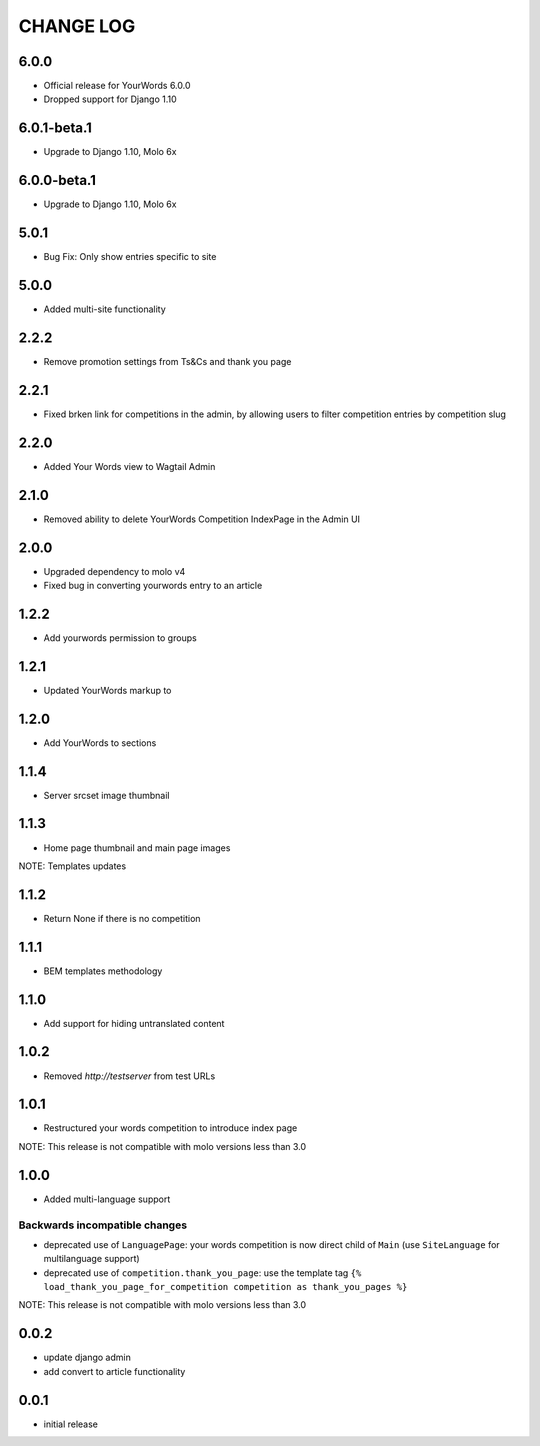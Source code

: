 CHANGE LOG
==========

6.0.0
-----
- Official release for YourWords 6.0.0
- Dropped support for Django 1.10

6.0.1-beta.1
------------
- Upgrade to Django 1.10, Molo 6x

6.0.0-beta.1
------------
- Upgrade to Django 1.10, Molo 6x

5.0.1
-----
- Bug Fix: Only show entries specific to site

5.0.0
-----
- Added multi-site functionality

2.2.2
-----
- Remove promotion settings from Ts&Cs and thank you page

2.2.1
-----
- Fixed brken link for competitions in the admin, by allowing users to filter competition entries by competition slug

2.2.0
-----
- Added Your Words view to Wagtail Admin

2.1.0
-----
- Removed ability to delete YourWords Competition IndexPage in the Admin UI

2.0.0
-----
- Upgraded dependency to molo v4
- Fixed bug in converting yourwords entry to an article

1.2.2
-----
- Add yourwords permission to groups

1.2.1
-----
- Updated YourWords markup to

1.2.0
-----
- Add YourWords to sections

1.1.4
-----
- Server srcset image thumbnail

1.1.3
-----
- Home page thumbnail and main page images

NOTE: Templates updates

1.1.2
-----
- Return None if there is no competition

1.1.1
-----
- BEM templates methodology

1.1.0
-----
- Add support for hiding untranslated content

1.0.2
-----
- Removed `http://testserver` from test URLs

1.0.1
-----

- Restructured your words competition to introduce index page

NOTE: This release is not compatible with molo versions less than 3.0

1.0.0
-----

- Added multi-language support

Backwards incompatible changes
~~~~~~~~~~~~~~~~~~~~~~~~~~~~~~
- deprecated use of ``LanguagePage``: your words competition is now direct child of ``Main`` (use ``SiteLanguage`` for multilanguage support)
- deprecated use of ``competition.thank_you_page``: use the template tag ``{% load_thank_you_page_for_competition competition as thank_you_pages %}``

NOTE: This release is not compatible with molo versions less than 3.0

0.0.2
-----
- update django admin
- add convert to article functionality

0.0.1
-----
- initial release
